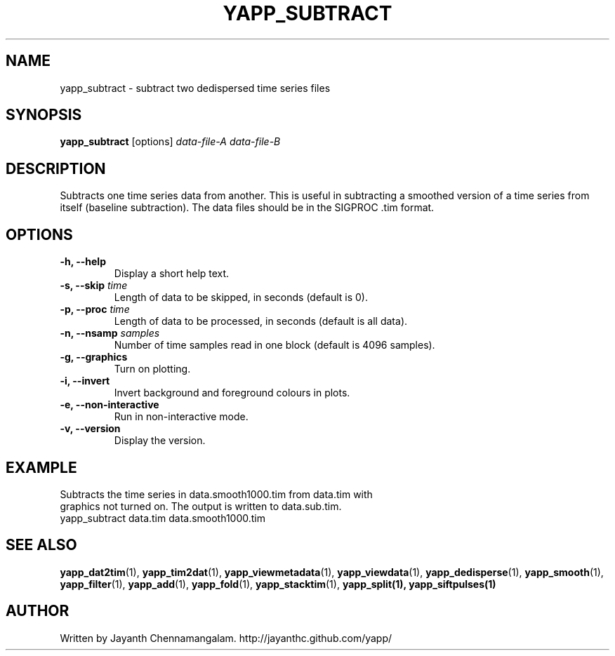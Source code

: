 .\#
.\# Yet Another Pulsar Processor Commands
.\# yapp_subtract Manual Page
.\#
.\# Created by Jayanth Chennamangalam on 2013.05.09
.\#

.TH YAPP_SUBTRACT 1 "2015-09-11" "YAPP 3.6-beta" \
"Yet Another Pulsar Processor"


.SH NAME
yapp_subtract \- subtract two dedispersed time series files


.SH SYNOPSIS
.B yapp_subtract
[options]
.I data-file-A data-file-B


.SH DESCRIPTION
Subtracts one time series data from another. This is useful in subtracting a \
smoothed version of a time series from itself (baseline subtraction). The \
data files should be in the SIGPROC .tim format.


.SH OPTIONS
.TP
.B \-h, --help
Display a short help text.
.TP
.B \-s, --skip \fItime
Length of data to be skipped, in seconds (default is 0).
.TP
.B \-p, --proc \fItime
Length of data to be processed, in seconds (default is all data).
.TP
.B \-n, --nsamp \fIsamples
Number of time samples read in one block (default is 4096 samples).
.TP
.B \-g, --graphics
Turn on plotting.
.TP
.B \-i, --invert
Invert background and foreground colours in plots.
.TP
.B \-e, --non-interactive
Run in non-interactive mode.
.TP
.B \-v, --version
Display the version.


.SH EXAMPLE
.TP
Subtracts the time series in data.smooth1000.tim from data.tim with graphics \
not turned on. The output is written to data.sub.tim.
.TP
yapp_subtract data.tim data.smooth1000.tim


.SH SEE ALSO
.BR yapp_dat2tim (1),
.BR yapp_tim2dat (1),
.BR yapp_viewmetadata (1),
.BR yapp_viewdata (1),
.BR yapp_dedisperse (1),
.BR yapp_smooth (1),
.BR yapp_filter (1),
.BR yapp_add (1),
.BR yapp_fold (1),
.BR yapp_stacktim (1),
.BR yapp_split(1),
.BR yapp_siftpulses(1)


.SH AUTHOR
.TP 
Written by Jayanth Chennamangalam. http://jayanthc.github.com/yapp/

